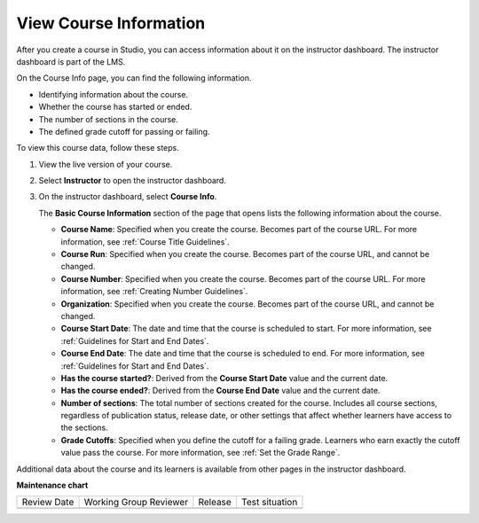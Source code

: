 .. _Course Data:

#######################
View Course Information
#######################

.. tags:: educator, how-to

After you create a course in Studio, you can access information about it on the
instructor dashboard. The instructor dashboard is part of the LMS.

On the Course Info page, you can find the following information.

* Identifying information about the course.

* Whether the course has started or ended.

* The number of sections in the course.

* The defined grade cutoff for passing or failing.

To view this course data, follow these steps.

#. View the live version of your course.

#. Select **Instructor** to open the instructor dashboard.
#. On the instructor dashboard, select **Course Info**.

   The **Basic Course Information** section of the page that opens lists the
   following information about the course.

   * **Course Name**: Specified when you create the course. Becomes part of the
     course URL. For more information, see :ref:`Course Title Guidelines`.
   * **Course Run**: Specified when you create the course. Becomes part of the
     course URL, and cannot be changed.
   * **Course Number**: Specified when you create the course. Becomes part of
     the course URL. For more information, see :ref:`Creating Number Guidelines`.
   * **Organization**: Specified when you create the course. Becomes part of
     the course URL, and cannot be changed.
   * **Course Start Date**: The date and time that the course is scheduled to
     start. For more information, see :ref:`Guidelines for Start and End
     Dates`.
   * **Course End Date**: The date and time that the course is scheduled to
     end. For more information, see :ref:`Guidelines for Start and End Dates`.
   * **Has the course started?**: Derived from the **Course Start Date** value
     and the current date.
   * **Has the course ended?**: Derived from the **Course End Date** value and
     the current date.
   * **Number of sections**: The total number of sections created for the
     course. Includes all course sections, regardless of publication status,
     release date, or other settings that affect whether learners have access
     to the sections.
   * **Grade Cutoffs**: Specified when you define the cutoff for a failing
     grade. Learners who earn exactly the cutoff value pass the course. For
     more information, see :ref:`Set the Grade Range`.

Additional data about the course and its learners is available from other pages
in the instructor dashboard.

.. seealso::
 :class: dropdown

 :ref:`Manage_Course_Enrollments` (how-to)

**Maintenance chart**

+--------------+-------------------------------+----------------+--------------------------------+
| Review Date  | Working Group Reviewer        |   Release      |Test situation                  |
+--------------+-------------------------------+----------------+--------------------------------+
|              |                               |                |                                |
+--------------+-------------------------------+----------------+--------------------------------+
